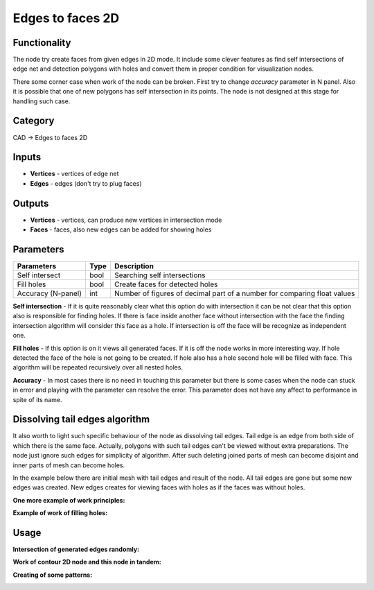 Edges to faces 2D
=================

.. image:: https://user-images.githubusercontent.com/28003269/67938049-30218b80-fbe8-11e9-9da7-c65df2de733e.png

Functionality
-------------
The node try create faces from given edges in 2D mode. 
It include some clever features as find self intersections of edge net and detection polygons with holes and 
convert them in proper condition for visualization nodes.

There some corner case when work of the node can be broken. First try to change `accuracy` parameter in N panel. 
Also it is possible that one of new polygons has self intersection in its points. 
The node is not designed at this stage for handling such case.

.. image:: https://user-images.githubusercontent.com/28003269/67850794-87f5bf00-fb22-11e9-8e10-8ab61ccf810a.png

Category
--------

CAD -> Edges to faces 2D

Inputs
------

- **Vertices** - vertices of edge net
- **Edges** - edges (don't try to plug faces)

Outputs
-------

- **Vertices** - vertices, can produce new vertices in intersection mode
- **Faces** - faces, also new edges can be added for showing holes

Parameters
----------

+--------------------+-------+--------------------------------------------------------------------------------+
| Parameters         | Type  | Description                                                                    |
+====================+=======+================================================================================+
| Self intersect     | bool  | Searching self intersections                                                   |
+--------------------+-------+--------------------------------------------------------------------------------+
| Fill holes         | bool  | Create faces for detected holes                                                |
+--------------------+-------+--------------------------------------------------------------------------------+
| Accuracy (N-panel) | int   | Number of figures of decimal part of a number for comparing float values       |
+--------------------+-------+--------------------------------------------------------------------------------+

**Self intersection** - If it is quite reasonably clear what this option do with intersection it can be not clear
that this option also is responsible for finding holes. 
If there is face inside another face without intersection with the face 
the finding intersection algorithm will consider this face as a hole. 
If intersection is off the face will be recognize as independent one.

**Fill holes** - If this option is on it views all generated faces. 
If it is off the node works in more interesting way. 
If hole detected the face of the hole is not going to be created. 
If hole also has a hole second hole will be filled with face. 
This algorithm will be repeated recursively over all nested holes.

**Accuracy** - In most cases there is no need in touching this parameter
but there is some cases when the node can stuck in error and playing with the parameter can resolve the error.
This parameter does not have any affect to performance in spite of its name.

Dissolving tail edges algorithm
-------------------------------

It also worth to light such specific behaviour of the node as dissolving tail edges. 
Tail edge is an edge from both side of which there is the same face. 
Actually, polygons with such tail edges can't be viewed without extra preparations. 
The node just ignore such edges for simplicity of algorithm. 
After such deleting joined parts of mesh can become disjoint and inner parts of mesh can become holes.

In the example below there are initial mesh with tail edges and result of the node. 
All tail edges are gone but some new edges was created. 
New edges creates for viewing faces with holes as if the faces was without holes.

.. image:: https://user-images.githubusercontent.com/28003269/67653172-a3fe3280-f961-11e9-91bf-93c0425707fa.png

**One more example of work principles:**

.. image:: https://user-images.githubusercontent.com/28003269/67849943-e0c45800-fb20-11e9-84b0-2b45624b90ca.gif

**Example of work of filling holes:**

.. image:: https://user-images.githubusercontent.com/28003269/67938067-3879c680-fbe8-11e9-87ec-a882441d3db9.gif

Usage
-----

**Intersection of generated edges randomly:**

.. image:: https://user-images.githubusercontent.com/28003269/67630013-d3496c80-f899-11e9-8bad-77f9bc196eab.gif

.. image:: https://user-images.githubusercontent.com/28003269/67947987-302c8600-fbfe-11e9-8c0e-a8c9ddda90d1.png

**Work of contour 2D node and this node in tandem:**

.. image:: https://user-images.githubusercontent.com/28003269/67938552-26e4ee80-fbe9-11e9-9db7-f6cb8bdc5b18.png

**Creating of some patterns:**

.. image:: https://user-images.githubusercontent.com/28003269/67940398-028b1100-fbed-11e9-8bcc-ac496721e1f5.gif